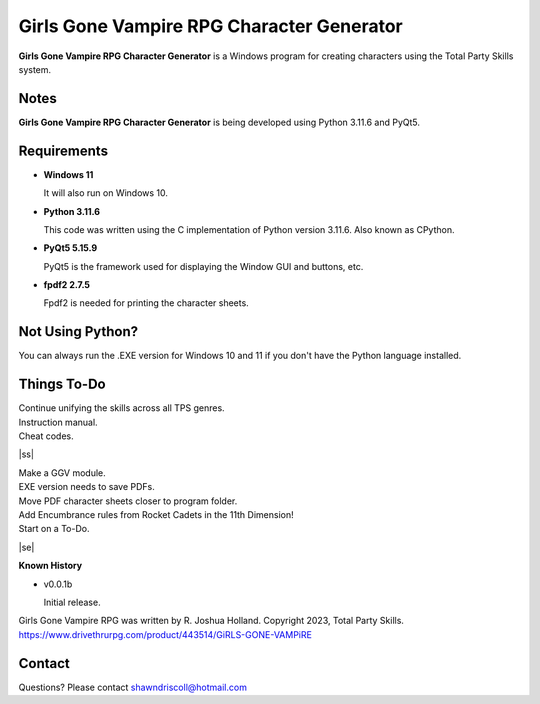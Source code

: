 **Girls Gone Vampire RPG Character Generator**
=============================================

.. figure:: images/ggv.png


**Girls Gone Vampire RPG Character Generator** is a Windows program for creating characters using the Total Party Skills system.


Notes
-----

**Girls Gone Vampire RPG Character Generator** is being developed using Python 3.11.6 and PyQt5.

.. figure:: images/ggv_chargen.png


Requirements
------------

* **Windows 11**

  It will also run on Windows 10.

* **Python 3.11.6**

  This code was written using the C implementation of Python
  version 3.11.6. Also known as CPython.

* **PyQt5 5.15.9**

  PyQt5 is the framework used for displaying the Window GUI and buttons, etc.

* **fpdf2 2.7.5**

  Fpdf2 is needed for printing the character sheets.
   


Not Using Python?
-----------------

You can always run the .EXE version for Windows 10 and 11 if you don't have the Python language installed.

.. |ss| raw:: html

    <strike>

.. |se| raw:: html

    </strike>

Things To-Do
------------

| Continue unifying the skills across all TPS genres.
| Instruction manual.
| Cheat codes.
|ss|

| Make a GGV module.
| EXE version needs to save PDFs.
| Move PDF character sheets closer to program folder.
| Add Encumbrance rules from Rocket Cadets in the 11th Dimension!
| Start on a To-Do.

|se|

**Known History**

* v0.0.1b

  Initial release.


Girls Gone Vampire RPG was written by R. Joshua Holland.
Copyright 2023, Total Party Skills.
https://www.drivethrurpg.com/product/443514/GiRLS-GONE-VAMPiRE


Contact
-------
Questions? Please contact shawndriscoll@hotmail.com
